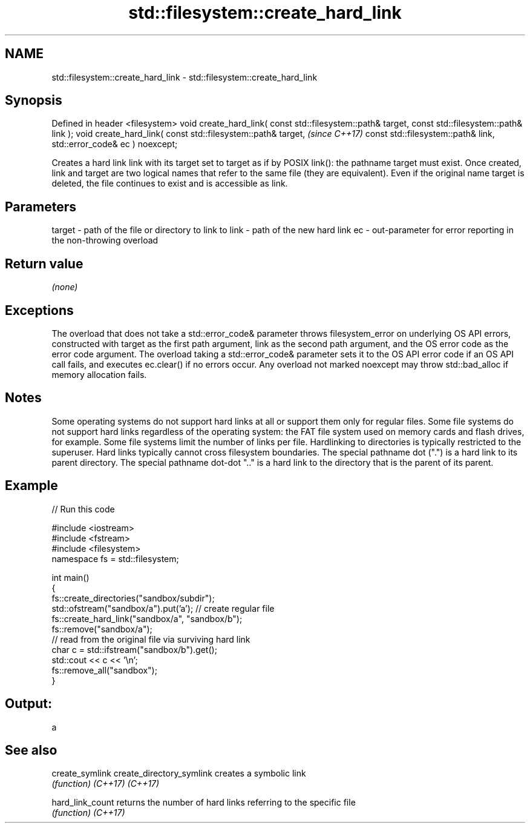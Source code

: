 .TH std::filesystem::create_hard_link 3 "2020.03.24" "http://cppreference.com" "C++ Standard Libary"
.SH NAME
std::filesystem::create_hard_link \- std::filesystem::create_hard_link

.SH Synopsis

Defined in header <filesystem>
void create_hard_link( const std::filesystem::path& target,
const std::filesystem::path& link );
void create_hard_link( const std::filesystem::path& target,  \fI(since C++17)\fP
const std::filesystem::path& link,
std::error_code& ec ) noexcept;

Creates a hard link link with its target set to target as if by POSIX link(): the pathname target must exist.
Once created, link and target are two logical names that refer to the same file (they are equivalent). Even if the original name target is deleted, the file continues to exist and is accessible as link.

.SH Parameters


target - path of the file or directory to link to
link   - path of the new hard link
ec     - out-parameter for error reporting in the non-throwing overload


.SH Return value

\fI(none)\fP

.SH Exceptions

The overload that does not take a std::error_code& parameter throws filesystem_error on underlying OS API errors, constructed with target as the first path argument, link as the second path argument, and the OS error code as the error code argument. The overload taking a std::error_code& parameter sets it to the OS API error code if an OS API call fails, and executes ec.clear() if no errors occur. Any overload not marked noexcept may throw std::bad_alloc if memory allocation fails.

.SH Notes

Some operating systems do not support hard links at all or support them only for regular files.
Some file systems do not support hard links regardless of the operating system: the FAT file system used on memory cards and flash drives, for example.
Some file systems limit the number of links per file.
Hardlinking to directories is typically restricted to the superuser.
Hard links typically cannot cross filesystem boundaries.
The special pathname dot (".") is a hard link to its parent directory. The special pathname dot-dot ".." is a hard link to the directory that is the parent of its parent.

.SH Example


// Run this code

  #include <iostream>
  #include <fstream>
  #include <filesystem>
  namespace fs = std::filesystem;

  int main()
  {
      fs::create_directories("sandbox/subdir");
      std::ofstream("sandbox/a").put('a'); // create regular file
      fs::create_hard_link("sandbox/a", "sandbox/b");
      fs::remove("sandbox/a");
      // read from the original file via surviving hard link
      char c = std::ifstream("sandbox/b").get();
      std::cout << c << '\\n';
      fs::remove_all("sandbox");
  }

.SH Output:

  a


.SH See also



create_symlink
create_directory_symlink creates a symbolic link
                         \fI(function)\fP
\fI(C++17)\fP
\fI(C++17)\fP

hard_link_count          returns the number of hard links referring to the specific file
                         \fI(function)\fP
\fI(C++17)\fP




